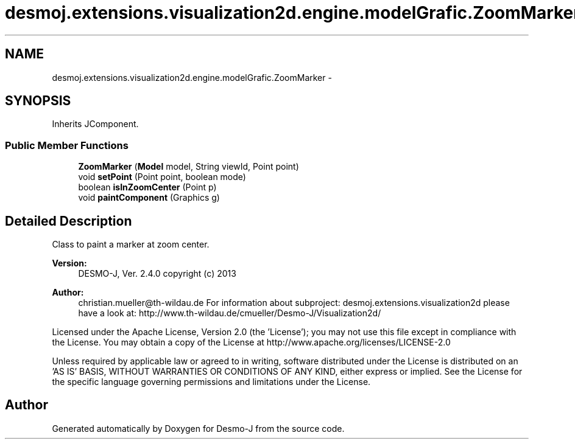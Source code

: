 .TH "desmoj.extensions.visualization2d.engine.modelGrafic.ZoomMarker" 3 "Wed Dec 4 2013" "Version 1.0" "Desmo-J" \" -*- nroff -*-
.ad l
.nh
.SH NAME
desmoj.extensions.visualization2d.engine.modelGrafic.ZoomMarker \- 
.SH SYNOPSIS
.br
.PP
.PP
Inherits JComponent\&.
.SS "Public Member Functions"

.in +1c
.ti -1c
.RI "\fBZoomMarker\fP (\fBModel\fP model, String viewId, Point point)"
.br
.ti -1c
.RI "void \fBsetPoint\fP (Point point, boolean mode)"
.br
.ti -1c
.RI "boolean \fBisInZoomCenter\fP (Point p)"
.br
.ti -1c
.RI "void \fBpaintComponent\fP (Graphics g)"
.br
.in -1c
.SH "Detailed Description"
.PP 
Class to paint a marker at zoom center\&.
.PP
\fBVersion:\fP
.RS 4
DESMO-J, Ver\&. 2\&.4\&.0 copyright (c) 2013 
.RE
.PP
\fBAuthor:\fP
.RS 4
christian.mueller@th-wildau.de For information about subproject: desmoj\&.extensions\&.visualization2d please have a look at: http://www.th-wildau.de/cmueller/Desmo-J/Visualization2d/
.RE
.PP
Licensed under the Apache License, Version 2\&.0 (the 'License'); you may not use this file except in compliance with the License\&. You may obtain a copy of the License at http://www.apache.org/licenses/LICENSE-2.0
.PP
Unless required by applicable law or agreed to in writing, software distributed under the License is distributed on an 'AS IS' BASIS, WITHOUT WARRANTIES OR CONDITIONS OF ANY KIND, either express or implied\&. See the License for the specific language governing permissions and limitations under the License\&. 

.SH "Author"
.PP 
Generated automatically by Doxygen for Desmo-J from the source code\&.
